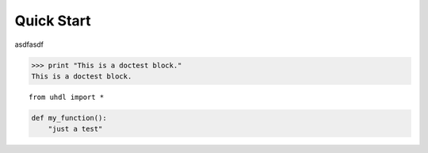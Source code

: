Quick Start
============

asdfasdf

>>> print "This is a doctest block."
This is a doctest block.


::

    from uhdl import *



.. code:: python

    def my_function():
        "just a test"

